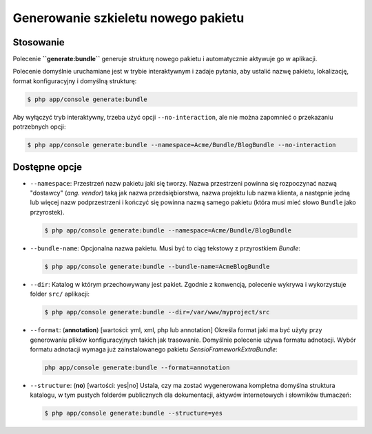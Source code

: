 .. highlight:: php
   :linenothreshold: 2

.. index::
   single: polecenia konsoli; generate:bundle
   single: generowanie pakietu
   
Generowanie szkieletu nowego pakietu
------------------------------------

Stosowanie
~~~~~~~~~~

Polecenie **``generate:bundle``** generuje strukturę nowego pakietu i automatycznie
aktywuje go w aplikacji.

Polecenie domyślnie uruchamiane jest w trybie interaktywnym i zadaje pytania,
aby ustalić nazwę pakietu, lokalizację, format konfiguracyjny i domyślną strukturę:

.. code-block:: bash
   
   $ php app/console generate:bundle
   
Aby wyłączyć tryb interaktywny, trzeba użyć opcji ``--no-interaction``, ale nie
można zapomnieć o przekazaniu potrzebnych opcji:

.. code-block:: bash
   
   $ php app/console generate:bundle --namespace=Acme/Bundle/BlogBundle --no-interaction
   
Dostępne opcje
~~~~~~~~~~~~~~

*  ``--namespace``: Przestrzeń nazw pakietu jaki się tworzy. Nazwa przestrzeni powinna
   się rozpoczynać nazwą "dostawcy" (*ang. vendor*) taką jak nazwa przedsiębiorstwa,
   nazwa projektu lub nazwa klienta, a następnie jedną lub więcej nazw podprzestrzeni
   i kończyć się powinna nazwą samego pakietu (która musi mieć słowo ``Bundle``
   jako przyrostek).
   
   .. code-block:: bash
   
      $ php app/console generate:bundle --namespace=Acme/Bundle/BlogBundle
      
*  ``--bundle-name``: Opcjonalna nazwa pakietu. Musi być to ciąg tekstowy z przyrostkiem *Bundle*:
   
   .. code-block:: bash
      
      $ php app/console generate:bundle --bundle-name=AcmeBlogBundle
      
*  ``--dir``: Katalog w którym przechowywany jest pakiet. Zgodnie z konwencją, polecenie
   wykrywa i wykorzystuje folder ``src/`` aplikacji:
   
   .. code-block:: bash
      
      $ php app/console generate:bundle --dir=/var/www/myproject/src
      
*  ``--format``: (**annotation**) [wartości: yml, xml, php lub annotation] Określa
   format jaki ma być użyty przy generowaniu plików konfiguracyjnych takich jak
   trasowanie. Domyślnie polecenie używa formatu adnotacji. Wybór formatu adnotacji
   wymaga już zainstalowanego pakietu *SensioFrameworkExtraBundle*:
   
   .. code-block:: bash
      
      php app/console generate:bundle --format=annotation
      
*  ``--structure``: (**no**) [wartości: yes|no] Ustala, czy ma zostać wygenerowana
   kompletna domyślna struktura katalogu, w tym pustych folderów publicznych dla dokumentacji,
   aktywów internetowych i słowników tłumaczeń:
   
   .. code-block:: bash
      
      $ php app/console generate:bundle --structure=yes
      
 